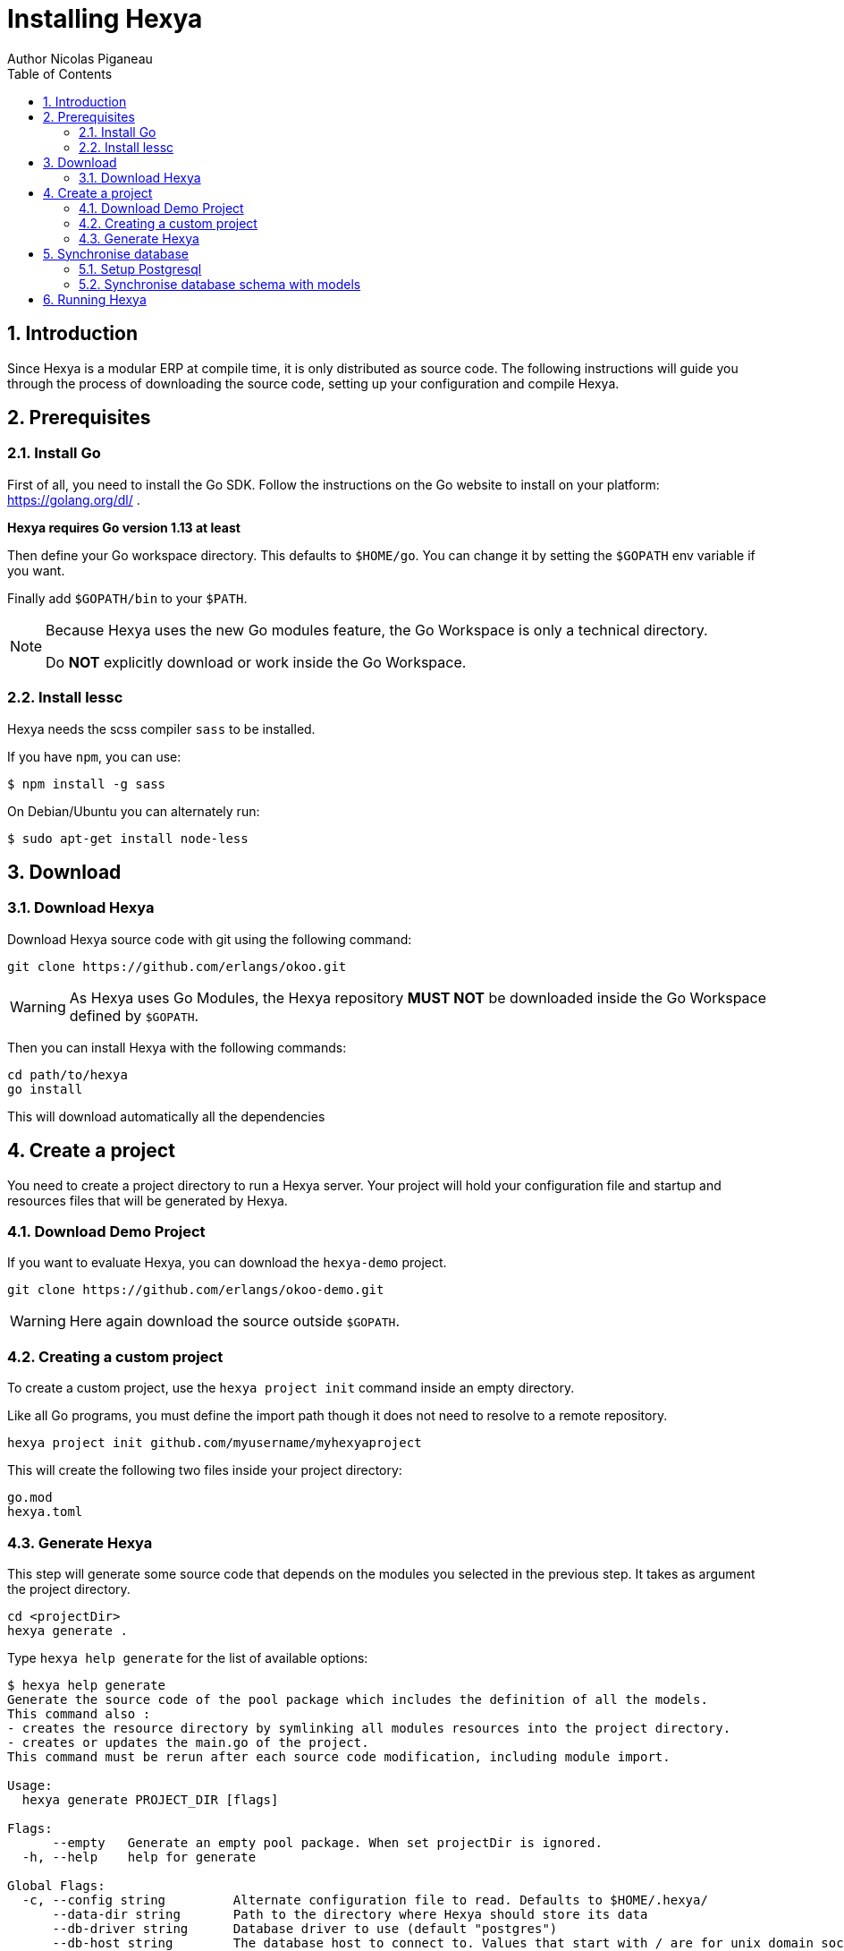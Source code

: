 = Installing Hexya
Author Nicolas Piganeau
:prewrap!:
:toc:
:sectnums:

== Introduction
Since Hexya is a modular ERP at compile time, it is only distributed as source
code. The following instructions will guide you through the process of
downloading the source code, setting up your configuration and compile Hexya.

== Prerequisites

=== Install Go
First of all, you need to install the Go SDK. Follow the instructions on the
Go website to install on your platform: https://golang.org/dl/ .

**Hexya requires Go version 1.13 at least**

Then define your Go workspace directory.
This defaults to `$HOME/go`.
You can change it by setting the `$GOPATH` env variable if you want.

Finally add `$GOPATH/bin` to your `$PATH`.

[NOTE]
====
Because Hexya uses the new Go modules feature, the Go Workspace is only a technical directory.

Do **NOT** explicitly download or work inside the Go Workspace.
====

=== Install lessc

Hexya needs the scss compiler `sass` to be installed.

If you have `npm`, you can use:

```
$ npm install -g sass
```

On Debian/Ubuntu you can alternately run:

```
$ sudo apt-get install node-less
```

== Download

=== Download Hexya
Download Hexya source code with git using the following command:

[source,shell]
----
git clone https://github.com/erlangs/okoo.git
----

WARNING: As Hexya uses Go Modules, the Hexya repository **MUST NOT** be downloaded inside the Go Workspace defined by `$GOPATH`.

Then you can install Hexya with the following commands:

[source,shell]
----
cd path/to/hexya
go install
----

This will download automatically all the dependencies

== Create a project
You need to create a project directory to run a Hexya server. Your project will hold
your configuration file and startup and resources files that will be generated by Hexya.

=== Download Demo Project
If you want to evaluate Hexya, you can download the `hexya-demo` project.

[source,shell]
----
git clone https://github.com/erlangs/okoo-demo.git
----

WARNING: Here again download the source outside `$GOPATH`.

=== Creating a custom project
To create a custom project, use the `hexya project init` command inside an empty directory.

Like all Go programs, you must define the import path though it does not need to resolve to a remote repository.

[source,shell]
----
hexya project init github.com/myusername/myhexyaproject
----

This will create the following two files inside your project directory:

[source]
----
go.mod
hexya.toml
----

=== Generate Hexya

This step will generate some source code that depends on the modules you
selected in the previous step. It takes as argument the project directory.

[source,shell]
----
cd <projectDir>
hexya generate .
----

Type `hexya help generate` for the list of available options:

[source,shell]
----
$ hexya help generate
Generate the source code of the pool package which includes the definition of all the models.
This command also :
- creates the resource directory by symlinking all modules resources into the project directory.
- creates or updates the main.go of the project.
This command must be rerun after each source code modification, including module import.

Usage:
  hexya generate PROJECT_DIR [flags]

Flags:
      --empty   Generate an empty pool package. When set projectDir is ignored.
  -h, --help    help for generate

Global Flags:
  -c, --config string         Alternate configuration file to read. Defaults to $HOME/.hexya/
      --data-dir string       Path to the directory where Hexya should store its data
      --db-driver string      Database driver to use (default "postgres")
      --db-host string        The database host to connect to. Values that start with / are for unix domain sockets directory (default "/var/run/postgresql")
      --db-name string        Database name (default "hexya")
      --db-password string    Database password. Leave empty when connecting through socket
      --db-port string        Database port. Value is ignored if db-host is not set (default "5432")
      --db-ssl-ca string      Path to certificate authority certificate(s) file
      --db-ssl-cert string    Path to client certificate file
      --db-ssl-key string     Path to client private key file
      --db-ssl-mode string    SSL mode to connect to the database. Must be one of 'disable' (default), 'require', 'verify-ca' or 'verify-full' (default "disable")
      --db-user string        Database user. Defaults to current user
      --debug                 Enable server debug mode for development
      --demo                  Load demo data for evaluating or tests
      --log-file string       File to which the log will be written
  -L, --log-level string      Log level. Should be one of 'debug', 'info', 'warn', 'error' or 'panic' (default "info")
  -o, --log-stdout            Enable stdout logging. Use for development or debugging.
  -m, --modules strings       List of module paths to load. Defaults to ['github.com/hexya-addons/web'] (default [github.com/hexya-addons/web])
      --resource-dir string   Path to the directory where Hexya should read its resources. Defaults to 'res' subdirectory of current directory (default "./res")
----

IMPORTANT: Under Windows, `hexya generate` must be run as admin.

== Synchronise database

=== Setup Postgresql

For now Hexya only supports Postgresql. Here is the quick setup for evaluating
Hexya. Please refer to Postgresql documentation for finer configuration.

==== Create a postgres user
On Linux, use your distribution's package, then create a postgres user named
like your login:

[source,shell]
----
$ sudo su - postgres -c "createuser -s $USER"
----
Because the role login is the same as your unix login unix sockets can be use
without a password.

==== Create a hexya database
[source,shell]
----
$ createdb hexya
----

=== Synchronise database schema with models

This step will synchronise the database with the models defined.

[source,shell]
----
cd <projectDir>
hexya updatedb -o
----

Type `hexya help updatedb` for the list of available options:

[source,shell]
----
$ hexya help updatedb
Synchronize the database schema with the models definitions.

Usage:
  hexya updatedb [flags]

Flags:
  -h, --help   help for updatedb

Global Flags:
  -c, --config string         Alternate configuration file to read. Defaults to $HOME/.hexya/
      --data-dir string       Path to the directory where Hexya should store its data
      --db-driver string      Database driver to use (default "postgres")
      --db-host string        The database host to connect to. Values that start with / are for unix domain sockets directory (default "/var/run/postgresql")
      --db-name string        Database name (default "hexya")
      --db-password string    Database password. Leave empty when connecting through socket
      --db-port string        Database port. Value is ignored if db-host is not set (default "5432")
      --db-ssl-ca string      Path to certificate authority certificate(s) file
      --db-ssl-cert string    Path to client certificate file
      --db-ssl-key string     Path to client private key file
      --db-ssl-mode string    SSL mode to connect to the database. Must be one of 'disable' (default), 'require', 'verify-ca' or 'verify-full' (default "disable")
      --db-user string        Database user. Defaults to current user
      --debug                 Enable server debug mode for development
      --demo                  Load demo data for evaluating or tests
      --log-file string       File to which the log will be written
  -L, --log-level string      Log level. Should be one of 'debug', 'info', 'warn', 'error' or 'panic' (default "info")
  -o, --log-stdout            Enable stdout logging. Use for development or debugging.
  -m, --modules strings       List of module paths to load. Defaults to ['github.com/hexya-addons/web'] (default [github.com/hexya-addons/web])
      --resource-dir string   Path to the directory where Hexya should read its resources. Defaults to 'res' subdirectory of current directory (default "./res")
----

== Running Hexya

Hexya is launched by the `hexya server` command from inside the project directory.

[source,shell]
----
cd <projectDir>
hexya server -o
----

Type `hexya help server` to get the list of available options:

[source,shell]
----
$ hexya help server
Start the Hexya server of the project in 'projectDir'.
If projectDir is omitted, defaults to the current directory.

Usage:
  hexya server [projectDir] [flags]

Flags:
  -C, --certificate string   Certificate file for HTTPS. If neither certificate nor domain is set, the server will run on plain HTTP. When certificate is set, private-key must also be set.
  -d, --domain string        Domain name of the server. When set, interface and port are set to 0.0.0.0:443 and it will automatically get an HTTPS certificate from Letsencrypt
  -h, --help                 help for server
  -i, --interface string     Interface on which the server should listen. Empty string is all interfaces
  -l, --languages strings    Comma separated list of language codes to load (ex: fr,de,es).
  -p, --port string          Port on which the server should listen. (default "8080")
  -K, --private-key string   Private key file for HTTPS.

Global Flags:
  -c, --config string         Alternate configuration file to read. Defaults to $HOME/.hexya/
      --data-dir string       Path to the directory where Hexya should store its data
      --db-driver string      Database driver to use (default "postgres")
      --db-host string        The database host to connect to. Values that start with / are for unix domain sockets directory (default "/var/run/postgresql")
      --db-name string        Database name (default "hexya")
      --db-password string    Database password. Leave empty when connecting through socket
      --db-port string        Database port. Value is ignored if db-host is not set (default "5432")
      --db-ssl-ca string      Path to certificate authority certificate(s) file
      --db-ssl-cert string    Path to client certificate file
      --db-ssl-key string     Path to client private key file
      --db-ssl-mode string    SSL mode to connect to the database. Must be one of 'disable' (default), 'require', 'verify-ca' or 'verify-full' (default "disable")
      --db-user string        Database user. Defaults to current user
      --debug                 Enable server debug mode for development
      --demo                  Load demo data for evaluating or tests
      --log-file string       File to which the log will be written
  -L, --log-level string      Log level. Should be one of 'debug', 'info', 'warn', 'error' or 'panic' (default "info")
  -o, --log-stdout            Enable stdout logging. Use for development or debugging.
  -m, --modules strings       List of module paths to load. Defaults to ['github.com/hexya-addons/web'] (default [github.com/hexya-addons/web])
      --resource-dir string   Path to the directory where Hexya should read its resources. Defaults to 'res' subdirectory of current directory (default "./res")
----

You can now access the Hexya server at http://localhost:8080

Default credentials are :

- Login: `admin`
- Password: `admin`
